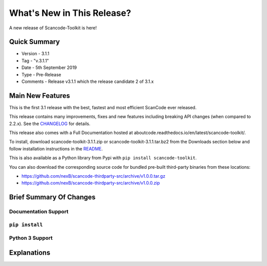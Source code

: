 What's New in This Release?
===========================

A new release of Scancode-Toolkit is here!

Quick Summary
-------------

- Version - 3.1.1
- Tag - "v.3.1.1"
- Date - 5th September 2019
- Type - Pre-Release
- Comments - Release v3.1.1 which the release candidate 2 of 3.1.x

Main New Features
-----------------

This is the first 3.1 release with the best, fastest and most efficient ScanCode ever released.

This release contains many improvements, fixes and new features including breaking API changes (when compared to 2.2.x). See the `CHANGELOG <https://github.com/nexB/scancode-toolkit/blob/master/CHANGELOG.rst>`_ for details.

This release also comes with a Full Documentation hosted at aboutcode.readthedocs.io/en/latest/scancode-toolkit/.

To install, download scancode-toolkit-3.1.1.zip or scancode-toolkit-3.1.1.tar.bz2 from the Downloads section below and follow installation instructions in the `README <https://github.com/nexB/scancode-toolkit/blob/master/README.rst>`_.

This is also available as a Python library from Pypi with ``pip install scancode-toolkit``.

You can also download the corresponding source code for bundled pre-built third-party binaries from these locations:

- https://github.com/nexB/scancode-thirdparty-src/archive/v1.0.0.tar.gz
- https://github.com/nexB/scancode-thirdparty-src/archive/v1.0.0.zip

Brief Summary Of Changes
------------------------

Documentation Support
^^^^^^^^^^^^^^^^^^^^^

``pip install``
^^^^^^^^^^^^^^^

Python 3 Support
^^^^^^^^^^^^^^^^

Explanations
------------

..
    [ToDo]
    The above sub-sections will have to be structured and elaborated in the following manner:-

    1. Main new feature upgrades from the last release (Identical to changelog)
    2. A brief summary of the changes (Explaining previous changes, links to other material)
    3. "If your work includes *this* function you should upgrade to this release"
